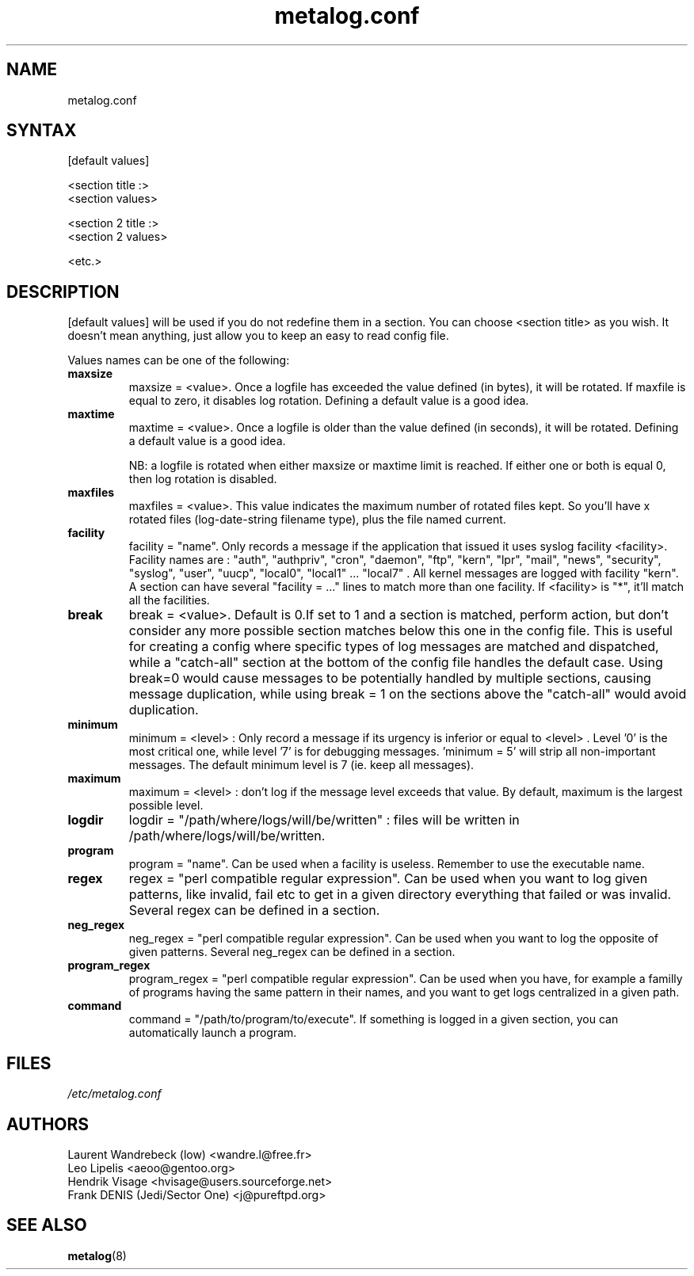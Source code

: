 .TH "metalog.conf" "5" "0.8" "Frank DENIS" "Metalog configuration file"
.SH "NAME"
metalog.conf
.SH "SYNTAX"
[default values]

.br
<section title :>
.br
<section values>

.br
<section 2 title :>
.br
<section 2 values>

.br
<etc.>
.br
.SH "DESCRIPTION"
.LP 
[default values] will be used if you do not redefine them in a section.
You can choose <section title> as you wish. It doesn't mean anything, just
allow you to keep an easy to read config file.

Values names can be one of the following:
.LP
.TP
\fBmaxsize\fR
maxsize = <value>. Once a logfile has exceeded the value defined (in bytes), it
will be rotated. If maxfile is equal to zero, it disables log rotation. Defining
a default value is a good idea.
.LP
.TP
\fBmaxtime\fR
maxtime = <value>. Once a logfile is older than the value defined (in seconds),
it will be rotated. Defining a default value is a good idea. 
.br

NB: a logfile is rotated when either maxsize or maxtime limit is
reached. If either one or both is equal 0, then log rotation is disabled.
.LP
.TP
\fBmaxfiles\fR
maxfiles = <value>. This value indicates the maximum number of rotated files
kept. So you'll have x rotated files (log-date-string filename type), plus the
file named current.
.LP
.TP
\fBfacility\fR
facility = "name". Only records a message if the application that issued it
uses syslog facility <facility>. Facility names are : "auth", "authpriv",
"cron", "daemon", "ftp", "kern", "lpr", "mail", "news", "security", "syslog",
"user", "uucp", "local0", "local1" ... "local7" . All kernel messages are logged
with facility "kern". A section can have several "facility = ..." lines to match
more than one facility. If <facility> is "*", it'll match all the facilities.
.LP
.TP
\fBbreak\fR
break = <value>. Default is 0.If set to 1 and a section is matched, perform
action, but don't consider any more possible section matches below this one in
the config file. This is useful for creating a config where specific types of
log messages are matched and dispatched, while a "catch-all" section at the
bottom of the config file handles the default case.  Using break=0 would cause
messages to be potentially handled by multiple sections, causing message
duplication, while using break = 1 on the sections above the "catch-all" would
avoid duplication.
.LP
.TP
\fBminimum\fR
minimum = <level> : Only record a message if its urgency is inferior or equal to
<level> . Level '0' is the most critical one, while level '7' is for debugging
messages. 'minimum = 5' will strip all non-important messages. The default
minimum level is 7 (ie. keep all messages).
.LP
.TP
\fBmaximum\fR
maximum = <level> : don't log if the message level exceeds that value. By
default, maximum is the largest possible level.
.LP
.TP
\fBlogdir\fR
logdir = "/path/where/logs/will/be/written" : files will be written in
/path/where/logs/will/be/written.
.LP
.TP
\fBprogram\fR
program = "name". Can be used when a facility is useless. Remember to use
the executable name.
.LP
.TP
\fBregex\fR
regex = "perl compatible regular expression". Can be used when you want to log
given patterns, like invalid, fail etc to get in a given directory everything
that failed or was invalid. Several regex can be defined in a section.
.LP
.TP
\fBneg_regex\fR
neg_regex = "perl compatible regular expression". Can be used when you want to log
the opposite of given patterns. Several neg_regex can be defined in a section.
.LP
.TP
\fBprogram_regex\fR
program_regex = "perl compatible regular expression". Can be used when you have,
for example a familly of programs having the same pattern in their names, and
you want to get logs centralized in a given path.
.LP
.TP
\fBcommand\fR
command = "/path/to/program/to/execute". If something is logged in a given section,
you can automatically launch a program.
.SH "FILES"
.LP 
\fI/etc/metalog.conf\fP 
.br
.SH "AUTHORS"
.LP
.nf
Laurent Wandrebeck (low) <wandre.l@free.fr>
Leo Lipelis <aeoo@gentoo.org>
Hendrik Visage <hvisage@users.sourceforge.net>
Frank DENIS (Jedi/Sector One) <j@pureftpd.org>
.fi
.SH "SEE ALSO"
.BR metalog (8)
